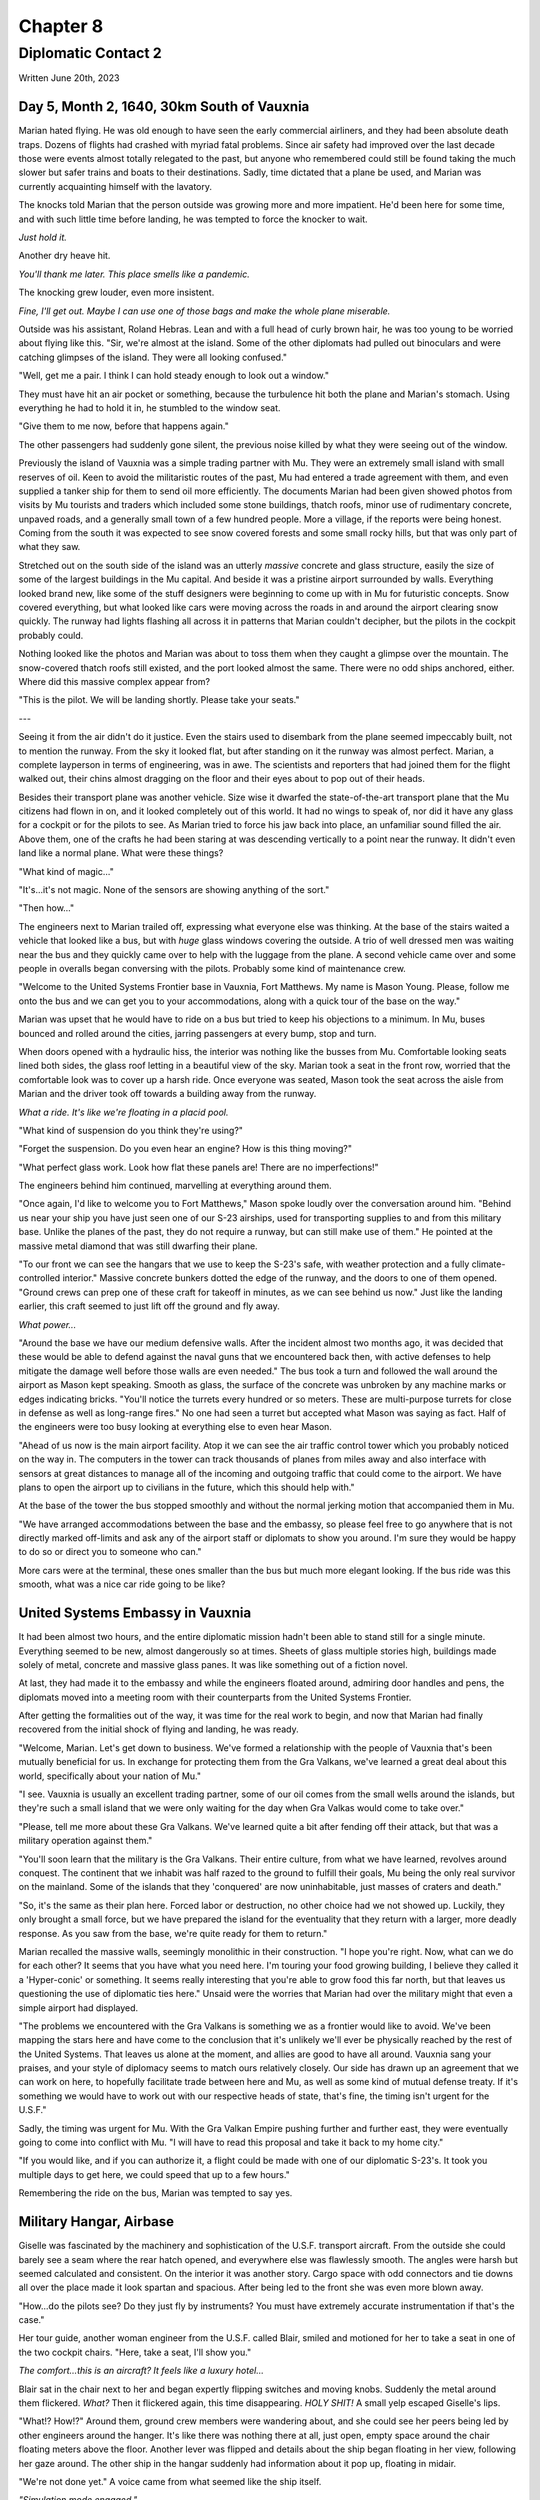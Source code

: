 Chapter 8
=========
Diplomatic Contact 2
~~~~~~~~~~~~~~~~~~~~

Written June 20th, 2023

.. 2023.07.20

Day 5, Month 2, 1640, 30km South of Vauxnia
--------------------------------------------

Marian hated flying. He was old enough to have seen the early commercial airliners, and they had been absolute death traps. Dozens of flights had crashed with myriad fatal problems. Since air safety had improved over the last decade those were events almost totally relegated to the past, but anyone who remembered could still be found taking the much slower but safer trains and boats to their destinations. Sadly, time dictated that a plane be used, and Marian was currently acquainting himself with the lavatory.

The knocks told Marian that the person outside was growing more and more impatient. He'd been here for some time, and with such little time before landing, he was tempted to force the knocker to wait.

*Just hold it.*

Another dry heave hit.

*You'll thank me later. This place smells like a pandemic.*

The knocking grew louder, even more insistent.

*Fine, I'll get out. Maybe I can use one of those bags and make the whole plane miserable.*

Outside was his assistant, Roland Hebras. Lean and with a full head of curly brown hair, he was too young to be worried about flying like this. "Sir, we're almost at the island. Some of the other diplomats had pulled out binoculars and were catching glimpses of the island. They were all looking confused."

"Well, get me a pair. I think I can hold steady enough to look out a window."

They must have hit an air pocket or something, because the turbulence hit both the plane and Marian's stomach. Using everything he had to hold it in, he stumbled to the window seat.

"Give them to me now, before that happens again."

The other passengers had suddenly gone silent, the previous noise killed by what they were seeing out of the window.

Previously the island of Vauxnia was a simple trading partner with Mu. They were an extremely small island with small reserves of oil. Keen to avoid the militaristic routes of the past, Mu had entered a trade agreement with them, and even supplied a tanker ship for them to send oil more efficiently. The documents Marian had been given showed photos from visits by Mu tourists and traders which included some stone buildings, thatch roofs, minor use of rudimentary concrete, unpaved roads, and a generally small town of a few hundred people. More a village, if the reports were being honest. Coming from the south it was expected to see snow covered forests and some small rocky hills, but that was only part of what they saw.

Stretched out on the south side of the island was an utterly *massive* concrete and glass structure, easily the size of some of the largest buildings in the Mu capital. And beside it was a pristine airport surrounded by walls. Everything looked brand new, like some of the stuff designers were beginning to come up with in Mu for futuristic concepts. Snow covered everything, but what looked like cars were moving across the roads in and around the airport clearing snow quickly. The runway had lights flashing all across it in patterns that Marian couldn't decipher, but the pilots in the cockpit probably could.

Nothing looked like the photos and Marian was about to toss them when they caught a glimpse over the mountain. The snow-covered thatch roofs still existed, and the port looked almost the same. There were no odd ships anchored, either. Where did this massive complex appear from?

"This is the pilot. We will be landing shortly. Please take your seats."

---

Seeing it from the air didn't do it justice. Even the stairs used to disembark from the plane seemed impeccably built, not to mention the runway. From the sky it looked flat, but after standing on it the runway was almost perfect. Marian, a complete layperson in terms of engineering, was in awe. The scientists and reporters that had joined them for the flight walked out, their chins almost dragging on the floor and their eyes about to pop out of their heads.

Besides their transport plane was another vehicle. Size wise it dwarfed the state-of-the-art transport plane that the Mu citizens had flown in on, and it looked completely out of this world. It had no wings to speak of, nor did it have any glass for a cockpit or for the pilots to see. As Marian tried to force his jaw back into place, an unfamiliar sound filled the air. Above them, one of the crafts he had been staring at was descending vertically to a point near the runway. It didn't even land like a normal plane. What were these things?

"What kind of magic..."

"It's...it's not magic. None of the sensors are showing anything of the sort."

"Then how..."

The engineers next to Marian trailed off, expressing what everyone else was thinking. At the base of the stairs waited a vehicle that looked like a bus, but with *huge* glass windows covering the outside. A trio of well dressed men was waiting near the bus and they quickly came over to help with the luggage from the plane. A second vehicle came over and some people in overalls began conversing with the pilots. Probably some kind of maintenance crew.

"Welcome to the United Systems Frontier base in Vauxnia, Fort Matthews. My name is Mason Young. Please, follow me onto the bus and we can get you to your accommodations, along with a quick tour of the base on the way."

Marian was upset that he would have to ride on a bus but tried to keep his objections to a minimum. In Mu, buses bounced and rolled around the cities, jarring passengers at every bump, stop and turn.

When doors opened with a hydraulic hiss, the interior was nothing like the busses from Mu. Comfortable looking seats lined both sides, the glass roof letting in a beautiful view of the sky. Marian took a seat in the front row, worried that the comfortable look was to cover up a harsh ride. Once everyone was seated, Mason took the seat across the aisle from Marian and the driver took off towards a building away from the runway.

*What a ride. It's like we're floating in a placid pool.*

"What kind of suspension do you think they're using?"

"Forget the suspension. Do you even hear an engine? How is this thing moving?"

"What perfect glass work. Look how flat these panels are! There are no imperfections!"

The engineers behind him continued, marvelling at everything around them.

"Once again, I'd like to welcome you to Fort Matthews," Mason spoke loudly over the conversation around him. "Behind us near your ship you have just seen one of our S-23 airships, used for transporting supplies to and from this military base. Unlike the planes of the past, they do not require a runway, but can still make use of them." He pointed at the massive metal diamond that was still dwarfing their plane.

"To our front we can see the hangars that we use to keep the S-23's safe, with weather protection and a fully climate-controlled interior." Massive concrete bunkers dotted the edge of the runway, and the doors to one of them opened. "Ground crews can prep one of these craft for takeoff in minutes, as we can see behind us now." Just like the landing earlier, this craft seemed to just lift off the ground and fly away.

*What power...*

"Around the base we have our medium defensive walls. After the incident almost two months ago, it was decided that these would be able to defend against the naval guns that we encountered back then, with active defenses to help mitigate the damage well before those walls are even needed." The bus took a turn and followed the wall around the airport as Mason kept speaking. Smooth as glass, the surface of the concrete was unbroken by any machine marks or edges indicating bricks. "You'll notice the turrets every hundred or so meters. These are multi-purpose turrets for close in defense as well as long-range fires." No one had seen a turret but accepted what Mason was saying as fact. Half of the engineers were too busy looking at everything else to even hear Mason.

"Ahead of us now is the main airport facility. Atop it we can see the air traffic control tower which you probably noticed on the way in. The computers in the tower can track thousands of planes from miles away and also interface with sensors at great distances to manage all of the incoming and outgoing traffic that could come to the airport. We have plans to open the airport up to civilians in the future, which this should help with."

At the base of the tower the bus stopped smoothly and without the normal jerking motion that accompanied them in Mu.

"We have arranged accommodations between the base and the embassy, so please feel free to go anywhere that is not directly marked off-limits and ask any of the airport staff or diplomats to show you around. I'm sure they would be happy to do so or direct you to someone who can."

More cars were at the terminal, these ones smaller than the bus but much more elegant looking. If the bus ride was this smooth, what was a nice car ride going to be like?

United Systems Embassy in Vauxnia
---------------------------------

It had been almost two hours, and the entire diplomatic mission hadn't been able to stand still for a single minute. Everything seemed to be new, almost dangerously so at times. Sheets of glass multiple stories high, buildings made solely of metal, concrete and massive glass panes. It was like something out of a fiction novel.

At last, they had made it to the embassy and while the engineers floated around, admiring door handles and pens, the diplomats moved into a meeting room with their counterparts from the United Systems Frontier.

After getting the formalities out of the way, it was time for the real work to begin, and now that Marian had finally recovered from the initial shock of flying and landing, he was ready.

"Welcome, Marian. Let's get down to business. We've formed a relationship with the people of Vauxnia that's been mutually beneficial for us. In exchange for protecting them from the Gra Valkans, we've learned a great deal about this world, specifically about your nation of Mu."

"I see. Vauxnia is usually an excellent trading partner, some of our oil comes from the small wells around the islands, but they're such a small island that we were only waiting for the day when Gra Valkas would come to take over."

"Please, tell me more about these Gra Valkans. We've learned quite a bit after fending off their attack, but that was a military operation against them."

"You'll soon learn that the military is the Gra Valkans. Their entire culture, from what we have learned, revolves around conquest. The continent that we inhabit was half razed to the ground to fulfill their goals, Mu being the only real survivor on the mainland. Some of the islands that they 'conquered' are now uninhabitable, just masses of craters and death."

"So, it's the same as their plan here. Forced labor or destruction, no other choice had we not showed up. Luckily, they only brought a small force, but we have prepared the island for the eventuality that they return with a larger, more deadly response. As you saw from the base, we're quite ready for them to return."

Marian recalled the massive walls, seemingly monolithic in their construction. "I hope you're right. Now, what can we do for each other? It seems that you have what you need here. I'm touring your food growing building, I believe they called it a 'Hyper-conic' or something. It seems really interesting that you're able to grow food this far north, but that leaves us questioning the use of diplomatic ties here." Unsaid were the worries that Marian had over the military might that even a simple airport had displayed.

"The problems we encountered with the Gra Valkans is something we as a frontier would like to avoid. We've been mapping the stars here and have come to the conclusion that it's unlikely we'll ever be physically reached by the rest of the United Systems. That leaves us alone at the moment, and allies are good to have all around. Vauxnia sang your praises, and your style of diplomacy seems to match ours relatively closely. Our side has drawn up an agreement that we can work on here, to hopefully facilitate trade between here and Mu, as well as some kind of mutual defense treaty. If it's something we would have to work out with our respective heads of state, that's fine, the timing isn't urgent for the U.S.F."

Sadly, the timing was urgent for Mu. With the Gra Valkan Empire pushing further and further east, they were eventually going to come into conflict with Mu. "I will have to read this proposal and take it back to my home city."

"If you would like, and if you can authorize it, a flight could be made with one of our diplomatic S-23's. It took you multiple days to get here, we could speed that up to a few hours."

Remembering the ride on the bus, Marian was tempted to say yes.

Military Hangar, Airbase
------------------------

Giselle was fascinated by the machinery and sophistication of the U.S.F. transport aircraft. From the outside she could barely see a seam where the rear hatch opened, and everywhere else was flawlessly smooth. The angles were harsh but seemed calculated and consistent. On the interior it was another story. Cargo space with odd connectors and tie downs all over the place made it look spartan and spacious. After being led to the front she was even more blown away.

"How...do the pilots see? Do they just fly by instruments? You must have extremely accurate instrumentation if that's the case."

Her tour guide, another woman engineer from the U.S.F. called Blair, smiled and motioned for her to take a seat in one of the two cockpit chairs. "Here, take a seat, I'll show you."

*The comfort...this is an aircraft? It feels like a luxury hotel...*

Blair sat in the chair next to her and began expertly flipping switches and moving knobs. Suddenly the metal around them flickered. *What?* Then it flickered again, this time disappearing. *HOLY SHIT!* A small yelp escaped Giselle's lips.

"What!? How!?" Around them, ground crew members were wandering about, and she could see her peers being led by other engineers around the hanger. It's like there was nothing there at all, just open, empty space around the chair floating meters above the floor. Another lever was flipped and details about the ship began floating in her view, following her gaze around. The other ship in the hangar suddenly had information about it pop up, floating in midair.

"We're not done yet." A voice came from what seemed like the ship itself.

*"Simulation mode engaged."*

The world around them dissolved and suddenly the ship was flying above the clouds, bobbing and weaving between small wisps. It looked so real that Giselle had to look out through the back of the aircraft to remind her she was still on the ground. The displays she was seeing now showed airspeeds Mu planes could barely dream of, and altitudes that made her eyes water.

"Alright, enough of that. I could honestly sit there all day and just fly you around, but you want to see the actual technology." Clouds flickered and disappeared, the metal walls of the cockpit returning.

"What...is that?" Giselle had begun inspecting the wall that once showed her the world from a perspective she had never seen.

"We call it the Crystal Dome. All of our armored craft have it, since a monolithic exterior is just so much more durable. There are hundreds of sensors on the outside of the craft that build an image using directional nano-pixels to give you full immersion and remove the barriers between where you are and the outside world. Even some civilian vehicles use it due to our previous climate."

What an invention. Mu was the leader in optical technology, or so Giselle had thought, but this made everything they had done almost obsolete. "And those speed numbers, are those real?"

"The flight you saw was a recording of the last flight back to our home. It happened this morning. That was just the cruise, as well, and it was fully laden with cargo. Come back later and we'll see if we can get a few passenger seats bolted to the floor for y'all to get a real sense of speed." A deviously playful smile flashed on Blair's face.

"Wait, it can go even faster?!"